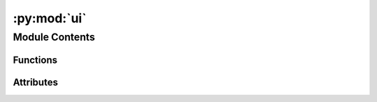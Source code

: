 :py:mod:`ui`
============

.. py:module:: ui


Module Contents
---------------


Functions
~~~~~~~~~

.. autoapisummary::

   ui.stream_message
   ui.capitalize_words
   ui.make_api_call
   ui.display_concept_info



Attributes
~~~~~~~~~~

.. autoapisummary::

   ui.informal_name
   ui.skip_llm
   ui.result_stream


.. py:data:: informal_name

   

.. py:data:: skip_llm

   

.. py:function:: stream_message(message: str) -> None

   Stream a message to the user, rendering HTML with a typewriter effect

   The message is displayed character by character. Streamlit's markdown functionality renders the message, allowing HTML formatting.

   Parameters
   ----------
   message: str
       The message to stream


.. py:function:: capitalize_words(s: str) -> str

   Capitalize each word in a string

   Parameters
   ----------
   s: str
       The string to capitalize

   Returns
   -------
   str
       The capitalized string


.. py:function:: make_api_call(name: str) -> sseclient.SSEClient

   Make a call to the Llettuce API to retrieve OMOP concepts.

   Parameters
   ----------
   name: str
       The informal name to send to the API

   Returns
   -------
   sseclient.SSEClient
       The stream of events from the API


.. py:function:: display_concept_info(concept: dict) -> None

   Display the concept information.
   An OMOP concept is formatted as HTML to be streamed to the user.

   Parameters
   ----------
   concept: dict
       The concept information


.. py:data:: result_stream
   :type: sseclient.SSEClient

   

